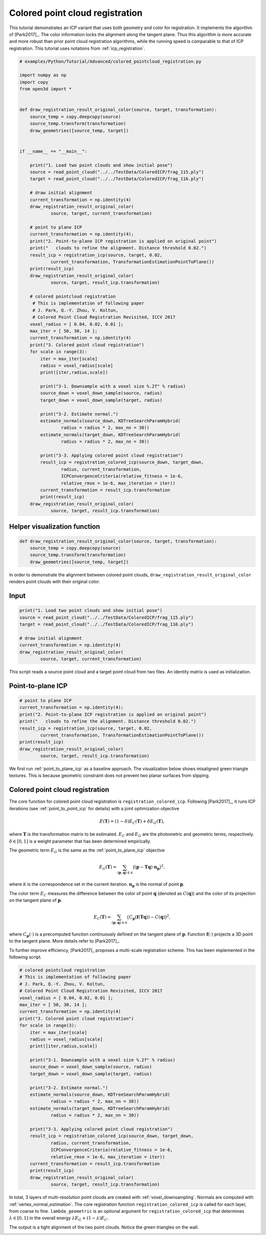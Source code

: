 .. _colored_point_registration:

Colored point cloud registration
-------------------------------------

This tutorial demonstrates an ICP variant that uses both geometry and color for registration. It implements the algorithm of [Park2017]_. The color information locks the alignment along the tangent plane. Thus this algorithm is more accurate and more robust than prior point cloud registration algorithms, while the running speed is comparable to that of ICP registration. This tutorial uses notations from :ref:`icp_registration`.

.. code-block:: python

    # examples/Python/Tutorial/Advanced/colored_pointcloud_registration.py

    import numpy as np
    import copy
    from open3d import *


    def draw_registration_result_original_color(source, target, transformation):
        source_temp = copy.deepcopy(source)
        source_temp.transform(transformation)
        draw_geometries([source_temp, target])


    if __name__ == "__main__":

        print("1. Load two point clouds and show initial pose")
        source = read_point_cloud("../../TestData/ColoredICP/frag_115.ply")
        target = read_point_cloud("../../TestData/ColoredICP/frag_116.ply")

        # draw initial alignment
        current_transformation = np.identity(4)
        draw_registration_result_original_color(
                source, target, current_transformation)

        # point to plane ICP
        current_transformation = np.identity(4);
        print("2. Point-to-plane ICP registration is applied on original point")
        print("   clouds to refine the alignment. Distance threshold 0.02.")
        result_icp = registration_icp(source, target, 0.02,
                current_transformation, TransformationEstimationPointToPlane())
        print(result_icp)
        draw_registration_result_original_color(
                source, target, result_icp.transformation)

        # colored pointcloud registration
         # This is implementation of following paper
         # J. Park, Q.-Y. Zhou, V. Koltun,
         # Colored Point Cloud Registration Revisited, ICCV 2017
        voxel_radius = [ 0.04, 0.02, 0.01 ];
        max_iter = [ 50, 30, 14 ];
        current_transformation = np.identity(4)
        print("3. Colored point cloud registration")
        for scale in range(3):
            iter = max_iter[scale]
            radius = voxel_radius[scale]
            print([iter,radius,scale])

            print("3-1. Downsample with a voxel size %.2f" % radius)
            source_down = voxel_down_sample(source, radius)
            target_down = voxel_down_sample(target, radius)

            print("3-2. Estimate normal.")
            estimate_normals(source_down, KDTreeSearchParamHybrid(
                    radius = radius * 2, max_nn = 30))
            estimate_normals(target_down, KDTreeSearchParamHybrid(
                    radius = radius * 2, max_nn = 30))

            print("3-3. Applying colored point cloud registration")
            result_icp = registration_colored_icp(source_down, target_down,
                    radius, current_transformation,
                    ICPConvergenceCriteria(relative_fitness = 1e-6,
                    relative_rmse = 1e-6, max_iteration = iter))
            current_transformation = result_icp.transformation
            print(result_icp)
        draw_registration_result_original_color(
                source, target, result_icp.transformation)


.. _visualize_color_alignment:

Helper visualization function
``````````````````````````````````````

.. code-block:: python

    def draw_registration_result_original_color(source, target, transformation):
        source_temp = copy.deepcopy(source)
        source_temp.transform(transformation)
        draw_geometries([source_temp, target])

In order to demonstrate the alignment between colored point clouds, ``draw_registration_result_original_color`` renders point clouds with their original color.

Input
```````````````

.. code-block:: python

    print("1. Load two point clouds and show initial pose")
    source = read_point_cloud("../../TestData/ColoredICP/frag_115.ply")
    target = read_point_cloud("../../TestData/ColoredICP/frag_116.ply")

    # draw initial alignment
    current_transformation = np.identity(4)
    draw_registration_result_original_color(
            source, target, current_transformation)

This script reads a source point cloud and a target point cloud from two files. An identity matrix is used as initialization.

.. image:: ../../_static/Advanced/colored_pointcloud_registration/initial.png
    :width: 325px

.. image:: ../../_static/Advanced/colored_pointcloud_registration/initial_side.png
    :width: 325px


.. _geometric_alignment:

Point-to-plane ICP
``````````````````````````````````````

.. code-block:: python

    # point to plane ICP
    current_transformation = np.identity(4);
    print("2. Point-to-plane ICP registration is applied on original point")
    print("   clouds to refine the alignment. Distance threshold 0.02.")
    result_icp = registration_icp(source, target, 0.02,
            current_transformation, TransformationEstimationPointToPlane())
    print(result_icp)
    draw_registration_result_original_color(
            source, target, result_icp.transformation)

We first run :ref:`point_to_plane_icp` as a baseline approach. The visualization below shows misaligned green triangle textures. This is because geometric constraint does not prevent two planar surfaces from slipping.

.. image:: ../../_static/Advanced/colored_pointcloud_registration/point_to_plane.png
    :width: 325px

.. image:: ../../_static/Advanced/colored_pointcloud_registration/point_to_plane_side.png
    :width: 325px


.. _multi_scale_geometric_color_alignment:

Colored point cloud registration
``````````````````````````````````````````````

The core function for colored point cloud registration is ``registration_colored_icp``. Following [Park2017]_, it runs ICP iterations (see :ref:`point_to_point_icp` for details) with a joint optimization objective

.. math:: E(\mathbf{T}) = (1-\delta)E_{C}(\mathbf{T}) + \delta E_{G}(\mathbf{T}),

where :math:`\mathbf{T}` is the transformation matrix to be estimated. :math:`E_{C}` and :math:`E_{G}` are the photometric and geometric terms, respectively. :math:`\delta\in[0,1]` is a weight parameter that has been determined empirically.

The geometric term :math:`E_{G}` is the same as the :ref:`point_to_plane_icp` objective

.. math:: E_{G}(\mathbf{T}) = \sum_{(\mathbf{p},\mathbf{q})\in\mathcal{K}}\big((\mathbf{p} - \mathbf{T}\mathbf{q})\cdot\mathbf{n}_{\mathbf{p}}\big)^{2},

where :math:`\mathcal{K}` is the correspondence set in the current iteration. :math:`\mathbf{n}_{\mathbf{p}}` is the normal of point :math:`\mathbf{p}`.

The color term :math:`E_{C}` measures the difference between the color of point :math:`\mathbf{q}` (denoted as :math:`C(\mathbf{q})`) and the color of its projection on the tangent plane of :math:`\mathbf{p}`.

.. math:: E_{C}(\mathbf{T}) = \sum_{(\mathbf{p},\mathbf{q})\in\mathcal{K}}\big(C_{\mathbf{p}}(\mathbf{f}(\mathbf{T}\mathbf{q})) - C(\mathbf{q})\big)^{2},

where :math:`C_{\mathbf{p}}(\cdot)` is a precomputed function continuously defined on the tangent plane of :math:`\mathbf{p}`. Function :math:`\mathbf{f}(\cdot)` projects a 3D point to the tangent plane. More details refer to [Park2017]_.

To further improve efficiency, [Park2017]_ proposes a multi-scale registration scheme. This has been implemented in the following script.

.. code-block:: python

    # colored pointcloud registration
    # This is implementation of following paper
    # J. Park, Q.-Y. Zhou, V. Koltun,
    # Colored Point Cloud Registration Revisited, ICCV 2017
    voxel_radius = [ 0.04, 0.02, 0.01 ];
    max_iter = [ 50, 30, 14 ];
    current_transformation = np.identity(4)
    print("3. Colored point cloud registration")
    for scale in range(3):
        iter = max_iter[scale]
        radius = voxel_radius[scale]
        print([iter,radius,scale])

        print("3-1. Downsample with a voxel size %.2f" % radius)
        source_down = voxel_down_sample(source, radius)
        target_down = voxel_down_sample(target, radius)

        print("3-2. Estimate normal.")
        estimate_normals(source_down, KDTreeSearchParamHybrid(
                radius = radius * 2, max_nn = 30))
        estimate_normals(target_down, KDTreeSearchParamHybrid(
                radius = radius * 2, max_nn = 30))

        print("3-3. Applying colored point cloud registration")
        result_icp = registration_colored_icp(source_down, target_down,
                radius, current_transformation,
                ICPConvergenceCriteria(relative_fitness = 1e-6,
                relative_rmse = 1e-6, max_iteration = iter))
        current_transformation = result_icp.transformation
        print(result_icp)
        draw_registration_result_original_color(
                source, target, result_icp.transformation)

In total, 3 layers of multi-resolution point clouds are created with :ref:`voxel_downsampling`. Normals are computed with :ref:`vertex_normal_estimation`. The core registration function ``registration_colored_icp`` is called for each layer, from coarse to fine.  ``lambda_geometric`` is an optional argument for ``registration_colored_icp`` that determines :math:`\lambda \in [0,1]` in the overall energy :math:`\lambda E_{G} + (1-\lambda) E_{C}`.

The output is a tight alignment of the two point clouds. Notice the green triangles on the wall.

.. image:: ../../_static/Advanced/colored_pointcloud_registration/colored.png
    :width: 325px

.. image:: ../../_static/Advanced/colored_pointcloud_registration/colored_side.png
    :width: 325px
